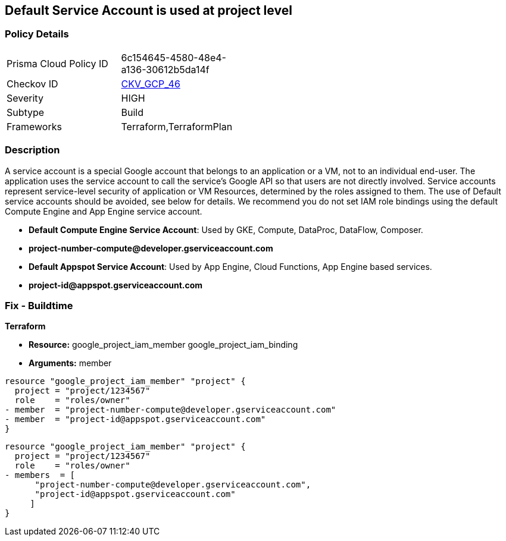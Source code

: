 == Default Service Account is used at project level


=== Policy Details 

[width=45%]
[cols="1,1"]
|=== 
|Prisma Cloud Policy ID 
| 6c154645-4580-48e4-a136-30612b5da14f

|Checkov ID 
| https://github.com/bridgecrewio/checkov/tree/master/checkov/terraform/checks/resource/gcp/GoogleProjectMemberDefaultServiceAccount.py[CKV_GCP_46]

|Severity
|HIGH

|Subtype
|Build

|Frameworks
|Terraform,TerraformPlan

|=== 

////
Bridgecrew
Prisma Cloud
* Default Service Account is used at project level* 



=== Policy Details 

[width=45%]
[cols="1,1"]
|=== 
|Prisma Cloud Policy ID 
| 6c154645-4580-48e4-a136-30612b5da14f

|Checkov ID 
| https://github.com/bridgecrewio/checkov/tree/master/checkov/terraform/checks/resource/gcp/GoogleProjectMemberDefaultServiceAccount.py [CKV_GCP_46]

|Severity
|HIGH

|Subtype
|Build

|Frameworks
|Terraform,TerraformPlan

|=== 
////


=== Description 


A service account is a special Google account that belongs to an application or a VM, not to an individual end-user.
The application uses the service account to call the service's Google API so that users are not directly involved.
Service accounts represent service-level security of application or VM Resources, determined by the roles assigned to them.
The use of Default service accounts should be avoided, see below for details.
We recommend you do not set IAM role bindings using the default Compute Engine and App Engine service account.

* *Default Compute Engine Service Account*: Used by GKE, Compute, DataProc, DataFlow, Composer.
* *project-number-compute@developer.gserviceaccount.com*
* *Default Appspot Service Account*: Used by App Engine, Cloud Functions, App Engine based services.
* *project-id@appspot.gserviceaccount.com*

=== Fix - Buildtime


*Terraform*


* *Resource:*  google_project_iam_member  google_project_iam_binding
* *Arguments:* member


[source,text]
----
resource "google_project_iam_member" "project" {
  project = "project/1234567"
  role    = "roles/owner"
- member  = "project-number-compute@developer.gserviceaccount.com"
- member  = "project-id@appspot.gserviceaccount.com"
}
----

[source,text]
----
resource "google_project_iam_member" "project" {
  project = "project/1234567"
  role    = "roles/owner"
- members  = [
      "project-number-compute@developer.gserviceaccount.com",
      "project-id@appspot.gserviceaccount.com"
     ]
}
----